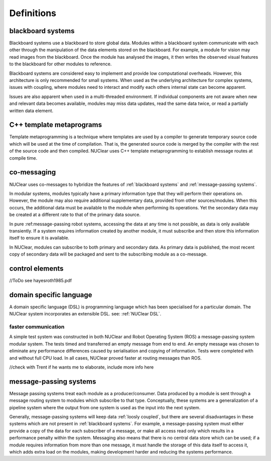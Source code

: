 ===========
Definitions
===========

blackboard systems
******************
Blackboard systems use a blackboard to store global data.  Modules within a blackboard system communicate with each other through the manipulation of the data elements stored on the blackboard.  For example, a module for vision may read images from the blackboard.  Once the module has analysed the images, it then writes the observed visual features to the blackboard for other modules to reference.

.. image:: images/blackboard_architecture.svg
    :width: 500px
    :align: center

Blackboard systems are considered easy to implement and provide low computational overheads.  However, this architecture is only recommended for small systems.  When used as the underlying architecture for complex systems, issues with coupling, where modules need to interact and modify each others internal state can become apparent.

.. image:: images/blackboard_architecture_coupled.svg
    :width: 500px
    :align: center

Issues are also apparent when used in a multi-threaded environment.  If individual components are not aware when new and relevant data becomes available, modules may miss data updates, read the same data twice, or read a partially written data element.


C++ template metaprograms
**************************
Template metaprogramming is a technique where templates are used by a compiler to generate temporary source code which will be used at the time of compilation.  That is, the generated source code is merged by the compiler with the rest of the source code and then compiled.  NUClear uses C++ template metaprogramming to establish message routes at compile time.

co-messaging
************
NUClear uses co-messages to hybridize the features of :ref:`blackboard systems` and :ref:`message-passing systems`.

In modular systems, modules typically have a primary information type that they will perform their operations on.  However, the module may also require additional supplementary data, provided from other sources/modules.  When this occurs, the additional data must be available to the module when performing its operations.  Yet the secondary data may be created at a different rate to that of the primary data source.

In pure :ref:message-passing robot systems, accessing the data at any time is not possible, as data is only available transiently.  If a system requires information created by another module, it must subscribe and then store this information itself to ensure it is available.

In NUClear, modules can subscribe to both primary and secondary data.  As primary data is published, the most recent copy of secondary data will be packaged and sent to the subscribing module as a co-message.

.. image:: images/co-message.svg
    :width: 500px
    :align: center


control elements
*****************
//ToDo
see hayesroth1985.pdf

domain specific language
************************
A domain specific language (DSL) is programming language which has been specialised for a particular domain. The NUClear system incorporates an extensible DSL. see: :ref:`NUClear DSL`.


faster communication
--------------------
A simple test system was constructed in both NUClear and Robot Operating System (ROS) a message-passing system modular system.  The tests timed and transferred an empty message from end to end.  An empty message was chosen to eliminate any performance differences caused by serialisation and copying of information.  Tests were completed with and without full CPU load.  In all cases, NUClear proved faster at routing messages than ROS.

//check with Trent if he wants me to elaborate, include more info here



message-passing systems
***********************
Message passing systems treat each module as a producer/consumer.  Data produced by a module is sent through a message routing system to modules which subscribe to that type.  Conceptually, these systems are a generalization of a pipeline system where the output from one system is used as the input into the next system.

.. image:: images/message_passing_system.svg
    :width: 500px
    :align: center

Generally, message-passing systems will keep data :ref:`loosly coupled`, but there are several disadvantages in these systems which are not present in :ref:`blackboard systems`.  For example, a message-passing system must either provide a copy of the data for each subscriber of a message, or make all access read only which results in a performance penalty within the system.  Messaging also means that there is no central data store which can be used; if a module requires information from more than one message, it must handle the storage of this data itself to access it, which adds extra load on the modules, making development harder and reducing the systems performance.
